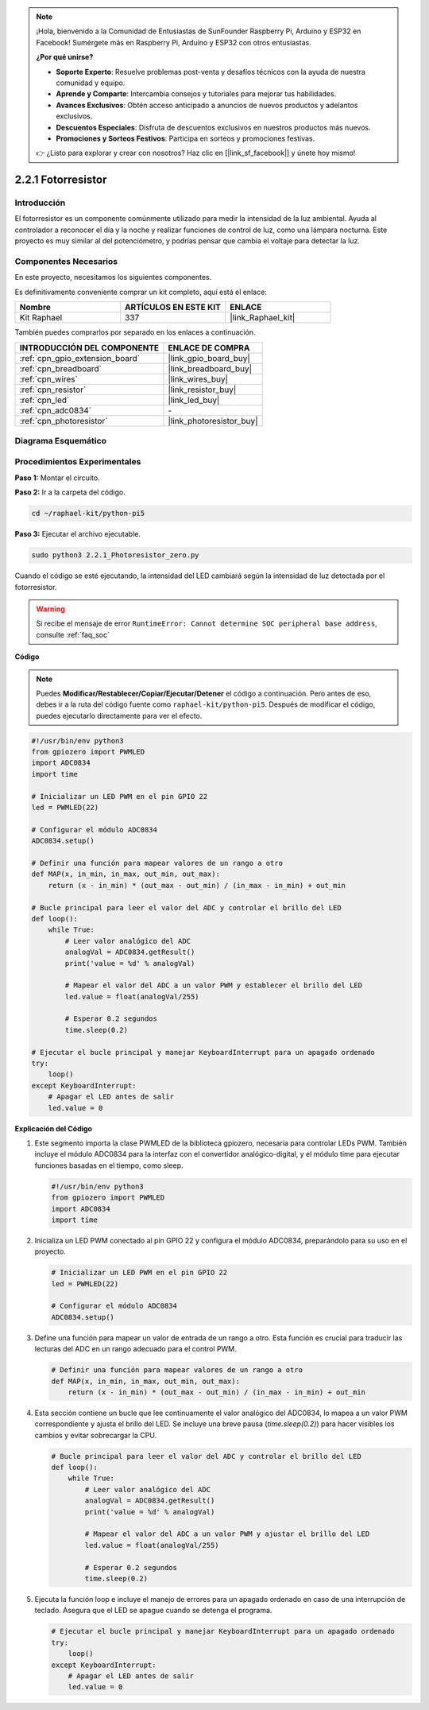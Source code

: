 .. note::

    ¡Hola, bienvenido a la Comunidad de Entusiastas de SunFounder Raspberry Pi, Arduino y ESP32 en Facebook! Sumérgete más en Raspberry Pi, Arduino y ESP32 con otros entusiastas.

    **¿Por qué unirse?**

    - **Soporte Experto**: Resuelve problemas post-venta y desafíos técnicos con la ayuda de nuestra comunidad y equipo.
    - **Aprende y Comparte**: Intercambia consejos y tutoriales para mejorar tus habilidades.
    - **Avances Exclusivos**: Obtén acceso anticipado a anuncios de nuevos productos y adelantos exclusivos.
    - **Descuentos Especiales**: Disfruta de descuentos exclusivos en nuestros productos más nuevos.
    - **Promociones y Sorteos Festivos**: Participa en sorteos y promociones festivas.

    👉 ¿Listo para explorar y crear con nosotros? Haz clic en [|link_sf_facebook|] y únete hoy mismo!

.. _2.2.1_py_pi5:

2.2.1 Fotorresistor
======================

Introducción
---------------

El fotorresistor es un componente comúnmente utilizado para medir la intensidad de la 
luz ambiental. Ayuda al controlador a reconocer el día y la noche y realizar funciones 
de control de luz, como una lámpara nocturna. Este proyecto es muy similar al del potenciómetro, 
y podrías pensar que cambia el voltaje para detectar la luz.


Componentes Necesarios
------------------------------

En este proyecto, necesitamos los siguientes componentes.

.. image:: ../python_pi5/img/2.2.1_photoresistor_list.png

Es definitivamente conveniente comprar un kit completo, aquí está el enlace:

.. list-table::
    :widths: 20 20 20
    :header-rows: 1

    *   - Nombre	
        - ARTÍCULOS EN ESTE KIT
        - ENLACE
    *   - Kit Raphael
        - 337
        - |link_Raphael_kit|

También puedes comprarlos por separado en los enlaces a continuación.

.. list-table::
    :widths: 30 20
    :header-rows: 1

    *   - INTRODUCCIÓN DEL COMPONENTE
        - ENLACE DE COMPRA

    *   - :ref:`cpn_gpio_extension_board`
        - |link_gpio_board_buy|
    *   - :ref:`cpn_breadboard`
        - |link_breadboard_buy|
    *   - :ref:`cpn_wires`
        - |link_wires_buy|
    *   - :ref:`cpn_resistor`
        - |link_resistor_buy|
    *   - :ref:`cpn_led`
        - |link_led_buy|
    *   - :ref:`cpn_adc0834`
        - \-
    *   - :ref:`cpn_photoresistor`
        - |link_photoresistor_buy|

Diagrama Esquemático
-------------------------

.. image:: ../python_pi5/img/2.2.1_photoresistor_schematic_1.png


.. image:: ../python_pi5/img/2.2.1_photoresistor_schematic_2.png


Procedimientos Experimentales
---------------------------------

**Paso 1:** Montar el circuito.

.. image:: ../python_pi5/img/2.2.1_photoresistor_circuit.png

**Paso 2:** Ir a la carpeta del código.

.. raw:: html

   <run></run>

.. code-block::

    cd ~/raphael-kit/python-pi5

**Paso 3:** Ejecutar el archivo ejecutable.

.. raw:: html

   <run></run>

.. code-block::

    sudo python3 2.2.1_Photoresistor_zero.py

Cuando el código se esté ejecutando, la intensidad del LED cambiará según la intensidad de luz detectada por el fotorresistor.

.. warning::

    Si recibe el mensaje de error ``RuntimeError: Cannot determine SOC peripheral base address``, consulte :ref:`faq_soc`

**Código**

.. note::

    Puedes **Modificar/Restablecer/Copiar/Ejecutar/Detener** el código a continuación. Pero antes de eso, debes ir a la ruta del código fuente como ``raphael-kit/python-pi5``. Después de modificar el código, puedes ejecutarlo directamente para ver el efecto.


.. raw:: html

    <run></run>

.. code-block:: python

   #!/usr/bin/env python3
   from gpiozero import PWMLED
   import ADC0834
   import time

   # Inicializar un LED PWM en el pin GPIO 22
   led = PWMLED(22)

   # Configurar el módulo ADC0834
   ADC0834.setup()

   # Definir una función para mapear valores de un rango a otro
   def MAP(x, in_min, in_max, out_min, out_max):
       return (x - in_min) * (out_max - out_min) / (in_max - in_min) + out_min

   # Bucle principal para leer el valor del ADC y controlar el brillo del LED
   def loop():
       while True:
           # Leer valor analógico del ADC
           analogVal = ADC0834.getResult()
           print('value = %d' % analogVal)

           # Mapear el valor del ADC a un valor PWM y establecer el brillo del LED
           led.value = float(analogVal/255)

           # Esperar 0.2 segundos
           time.sleep(0.2)

   # Ejecutar el bucle principal y manejar KeyboardInterrupt para un apagado ordenado
   try:
       loop()
   except KeyboardInterrupt: 
       # Apagar el LED antes de salir
       led.value = 0


**Explicación del Código**

#. Este segmento importa la clase PWMLED de la biblioteca gpiozero, necesaria para controlar LEDs PWM. También incluye el módulo ADC0834 para la interfaz con el convertidor analógico-digital, y el módulo time para ejecutar funciones basadas en el tiempo, como sleep.

   .. code-block:: python

       #!/usr/bin/env python3
       from gpiozero import PWMLED
       import ADC0834
       import time

#. Inicializa un LED PWM conectado al pin GPIO 22 y configura el módulo ADC0834, preparándolo para su uso en el proyecto.

   .. code-block:: python

       # Inicializar un LED PWM en el pin GPIO 22
       led = PWMLED(22)

       # Configurar el módulo ADC0834
       ADC0834.setup()

#. Define una función para mapear un valor de entrada de un rango a otro. Esta función es crucial para traducir las lecturas del ADC en un rango adecuado para el control PWM.

   .. code-block:: python

       # Definir una función para mapear valores de un rango a otro
       def MAP(x, in_min, in_max, out_min, out_max):
           return (x - in_min) * (out_max - out_min) / (in_max - in_min) + out_min

#. Esta sección contiene un bucle que lee continuamente el valor analógico del ADC0834, lo mapea a un valor PWM correspondiente y ajusta el brillo del LED. Se incluye una breve pausa (`time.sleep(0.2)`) para hacer visibles los cambios y evitar sobrecargar la CPU.

   .. code-block:: python

       # Bucle principal para leer el valor del ADC y controlar el brillo del LED
       def loop():
           while True:
               # Leer valor analógico del ADC
               analogVal = ADC0834.getResult()
               print('value = %d' % analogVal)

               # Mapear el valor del ADC a un valor PWM y ajustar el brillo del LED
               led.value = float(analogVal/255)

               # Esperar 0.2 segundos
               time.sleep(0.2)

#. Ejecuta la función loop e incluye el manejo de errores para un apagado ordenado en caso de una interrupción de teclado. Asegura que el LED se apague cuando se detenga el programa.

   .. code-block:: python

       # Ejecutar el bucle principal y manejar KeyboardInterrupt para un apagado ordenado
       try:
           loop()
       except KeyboardInterrupt: 
           # Apagar el LED antes de salir
           led.value = 0

